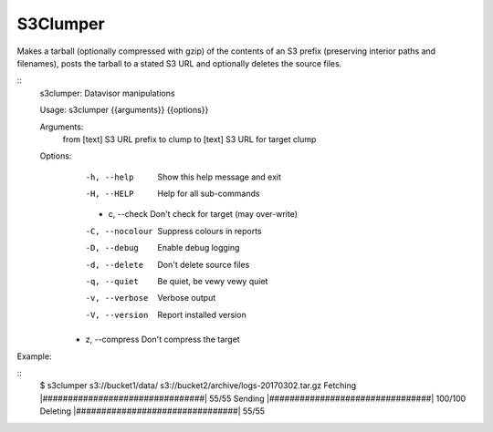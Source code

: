 S3Clumper
=========

Makes a tarball (optionally compressed with gzip) of the contents of
an S3 prefix (preserving interior paths and filenames), posts the
tarball to a stated S3 URL and optionally deletes the source files.

::
  s3clumper: Datavisor manipulations

  Usage: s3clumper {{arguments}} {{options}}

  Arguments:
    from [text]  S3 URL prefix to clump
    to [text]    S3 URL for target clump

  Options:
    -h, --help      Show this help message and exit
    -H, --HELP      Help for all sub-commands
    - c, --check     Don't check for target (may over-write)
    -C, --nocolour  Suppress colours in reports
    -D, --debug     Enable debug logging
    -d, --delete    Don't delete source files
    -q, --quiet     Be quiet, be vewy vewy quiet
    -v, --verbose   Verbose output
    -V, --version   Report installed version
   - z, --compress  Don't compress the target

Example:
     
::
  $ s3clumper s3://bucket1/data/ s3://bucket2/archive/logs-20170302.tar.gz  
  Fetching |################################| 55/55
  Sending |################################| 100/100
  Deleting |################################| 55/55
